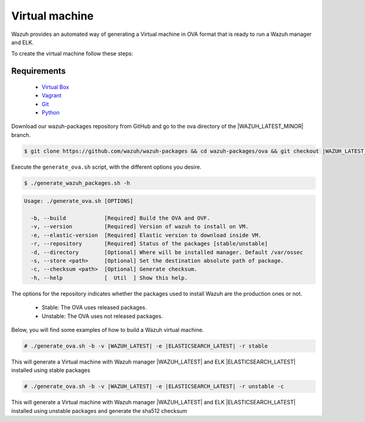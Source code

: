 .. Copyright (C) 2021 Wazuh, Inc.

.. _create-ova:

Virtual machine
===============

Wazuh provides an automated way of generating a Virtual machine in OVA format that is ready to run a Wazuh manager and ELK.

To create the virtual machine follow these steps:

Requirements
^^^^^^^^^^^^

 * `Virtual Box <https://www.virtualbox.org/manual/UserManual.html#installation>`_
 * `Vagrant <https://www.vagrantup.com/docs/installation/>`_
 * `Git <https://git-scm.com/book/en/v2/Getting-Started-Installing-Git>`_
 * `Python <https://www.python.org/download/releases/2.7/>`_

Download our wazuh-packages repository from GitHub and go to the ova directory of the |WAZUH_LATEST_MINOR| branch.

.. code-block:: console

 $ git clone https://github.com/wazuh/wazuh-packages && cd wazuh-packages/ova && git checkout |WAZUH_LATEST_MINOR|

Execute the ``generate_ova.sh`` script, with the different options you desire.

.. code-block:: console

  $ ./generate_wazuh_packages.sh -h

.. code-block:: none
  :class: output

  Usage: ./generate_ova.sh [OPTIONS]
  
    -b, --build            [Required] Build the OVA and OVF.
    -v, --version          [Required] Version of wazuh to install on VM.
    -e, --elastic-version  [Required] Elastic version to download inside VM.
    -r, --repository       [Required] Status of the packages [stable/unstable]
    -d, --directory        [Optional] Where will be installed manager. Default /var/ossec
    -s, --store <path>     [Optional] Set the destination absolute path of package.
    -c, --checksum <path>  [Optional] Generate checksum.
    -h, --help             [  Util  ] Show this help.

The options for the repository indicates whether the packages used to install Wazuh are the production ones or not.

 * Stable: The OVA uses released packages.
 * Unstable: The OVA uses not released packages.

Below, you will find some examples of how to build a Wazuh virtual machine.

.. code-block:: console

  # ./generate_ova.sh -b -v |WAZUH_LATEST| -e |ELASTICSEARCH_LATEST| -r stable

This will generate a Virtual machine with Wazuh manager |WAZUH_LATEST| and ELK |ELASTICSEARCH_LATEST| installed using stable packages

.. code-block:: console

  # ./generate_ova.sh -b -v |WAZUH_LATEST| -e |ELASTICSEARCH_LATEST| -r unstable -c

This will generate a Virtual machine with Wazuh manager |WAZUH_LATEST| and ELK |ELASTICSEARCH_LATEST| installed using unstable packages and generate the sha512 checksum
